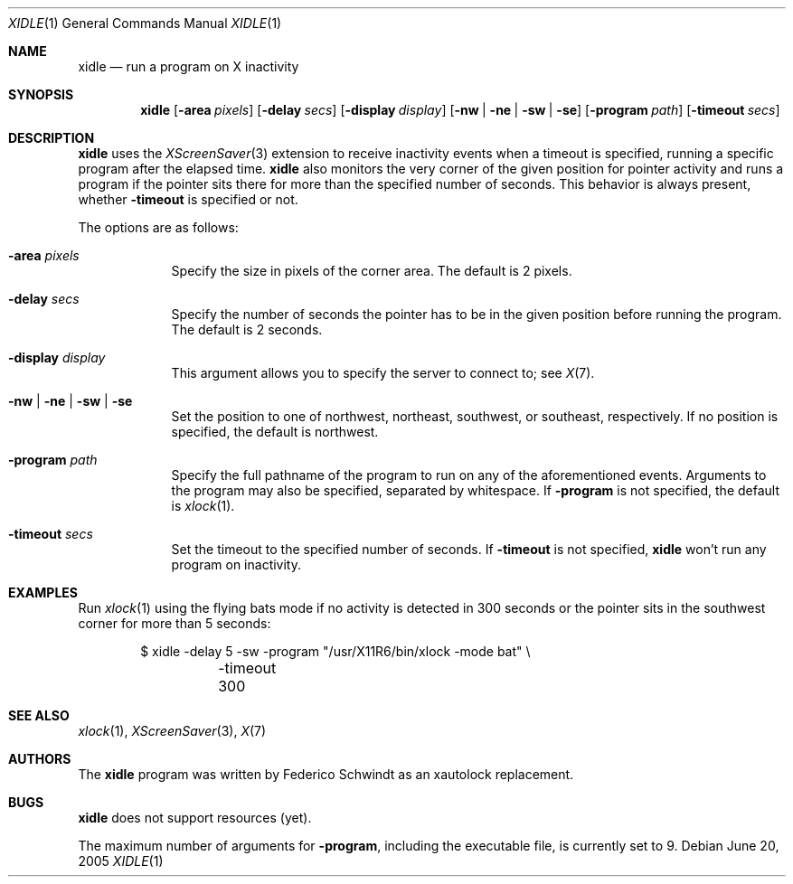 .\" $OpenBSD: xidle.1,v 1.4 2005/07/08 21:03:59 fgsch Exp $
.\"
.\" Copyright (c) 2005 Federico G. Schwindt.
.\"
.\" Redistribution and use in source and binary forms, with or without
.\" modification, are permitted provided that the following conditions
.\" are met:
.\" 1. Redistributions of source code must retain the above copyright
.\"    notice, this list of conditions and the following disclaimer.
.\" 2. Redistributions in binary form must reproduce the above copyright
.\"    notice, this list of conditions and the following disclaimer in the
.\"    documentation and/or other materials provided with the distribution.
.\"
.\" THIS SOFTWARE IS PROVIDED BY THE OPENBSD PROJECT AND CONTRIBUTORS
.\" ``AS IS'' AND ANY EXPRESS OR IMPLIED WARRANTIES, INCLUDING, BUT NOT
.\" LIMITED TO, THE IMPLIED WARRANTIES OF MERCHANTABILITY AND FITNESS FOR
.\" A PARTICULAR PURPOSE ARE DISCLAIMED.  IN NO EVENT SHALL THE OPENBSD
.\" PROJECT OR CONTRIBUTORS BE LIABLE FOR ANY DIRECT, INDIRECT, INCIDENTAL,
.\" SPECIAL, EXEMPLARY, OR CONSEQUENTIAL DAMAGES (INCLUDING, BUT NOT
.\" LIMITED TO, PROCUREMENT OF SUBSTITUTE GOODS OR SERVICES; LOSS OF USE,
.\" DATA, OR PROFITS; OR BUSINESS INTERRUPTION) HOWEVER CAUSED AND ON ANY
.\" THEORY OF LIABILITY, WHETHER IN CONTRACT, STRICT LIABILITY, OR TORT
.\" (INCLUDING NEGLIGENCE OR OTHERWISE) ARISING IN ANY WAY OUT OF THE USE
.\" OF THIS SOFTWARE, EVEN IF ADVISED OF THE POSSIBILITY OF SUCH DAMAGE.
.\"
.Dd June 20, 2005
.Dt XIDLE 1
.Os
.Sh NAME
.Nm xidle
.Nd run a program on X inactivity
.Sh SYNOPSIS
.Nm xidle
.Op Fl area Ar pixels
.Op Fl delay Ar secs
.Op Fl display Ar display
.Op Fl nw | ne | sw | se
.Op Fl program Ar path
.Op Fl timeout Ar secs
.Sh DESCRIPTION
.Nm
uses the
.Xr XScreenSaver 3
extension to receive inactivity events when a timeout is specified, running
a specific program after the elapsed time.
.Nm
also monitors the very corner of the given position for pointer activity
and runs a program if the pointer sits there for more than the specified
number of seconds.
This behavior is always present, whether
.Fl timeout
is specified or not.
.Pp
The options are as follows:
.Bl -tag -width timeout
.It Fl area Ar pixels
Specify the size in pixels of the corner area.
The default is 2 pixels.
.It Fl delay Ar secs
Specify the number of seconds the pointer has to be in the given position
before running the program.
The default is 2 seconds.
.It Fl display Ar display
This argument allows you to specify the server to connect to; see
.Xr X 7 .
.It Fl nw | ne | sw | se
Set the position to one of northwest, northeast, southwest, or southeast,
respectively.
If no position is specified,
the default is northwest.
.It Fl program Ar path
Specify the full pathname of the program to run on any of the
aforementioned events.
Arguments to the program may also be specified, separated by whitespace.
If
.Fl program
is not specified, the default is
.Xr xlock 1 .
.It Fl timeout Ar secs
Set the timeout to the specified number of seconds.
If
.Fl timeout
is not specified,
.Nm
won't run any program on inactivity.
.El
.Sh EXAMPLES
Run
.Xr xlock 1
using the flying bats mode if no activity is detected in 300 seconds or the
pointer sits in the southwest corner for more than 5 seconds:
.Bd -literal -offset indent
$ xidle -delay 5 -sw -program "/usr/X11R6/bin/xlock -mode bat" \e
	-timeout 300
.Pp
.Sh SEE ALSO
.Xr xlock 1 ,
.Xr XScreenSaver 3 ,
.Xr X 7
.Sh AUTHORS
The
.Nm
program was written by Federico Schwindt as an xautolock replacement.
.Sh BUGS
.Nm
does not support resources (yet).
.Pp
The maximum number of arguments for
.Fl program ,
including the executable file, is currently set to 9.
